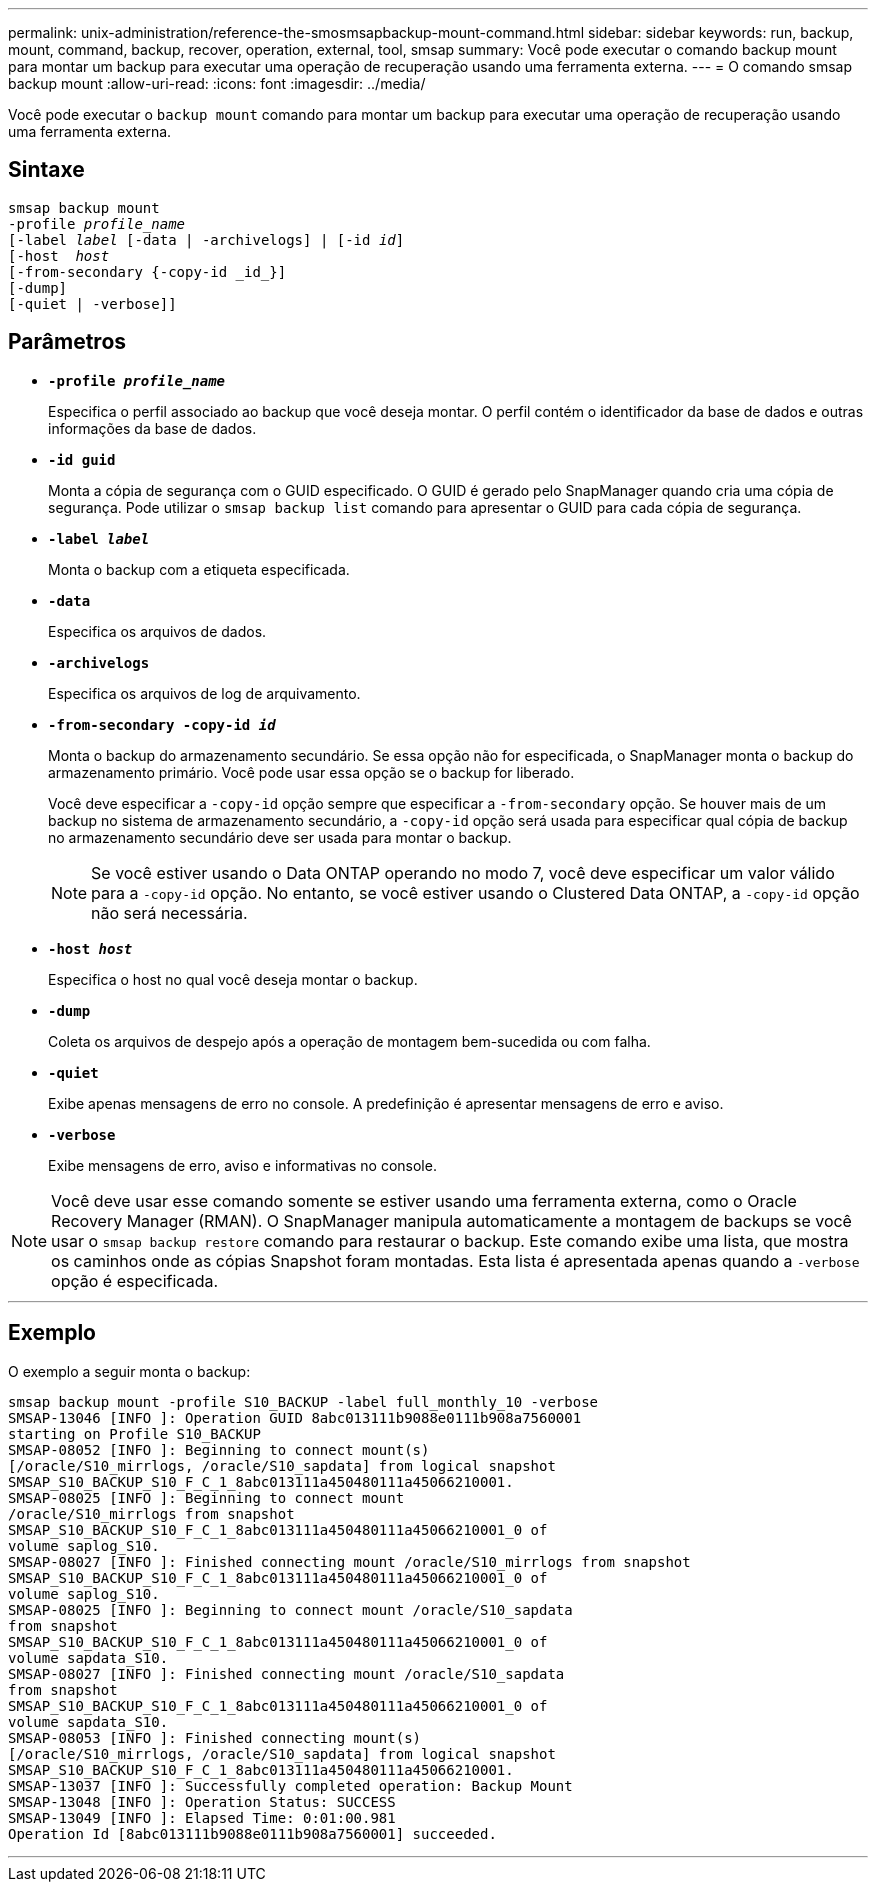 ---
permalink: unix-administration/reference-the-smosmsapbackup-mount-command.html 
sidebar: sidebar 
keywords: run, backup, mount, command, backup, recover, operation, external, tool, smsap 
summary: Você pode executar o comando backup mount para montar um backup para executar uma operação de recuperação usando uma ferramenta externa. 
---
= O comando smsap backup mount
:allow-uri-read: 
:icons: font
:imagesdir: ../media/


[role="lead"]
Você pode executar o `backup mount` comando para montar um backup para executar uma operação de recuperação usando uma ferramenta externa.



== Sintaxe

[listing, subs="+macros"]
----
pass:quotes[smsap backup mount
-profile _profile_name_
[-label _label_ [-data | -archivelogs\] | [-id _id_\]
[-host  _host_]
[-from-secondary {-copy-id _id_}]
[-dump]
[-quiet | -verbose]]
----


== Parâmetros

* `*-profile _profile_name_*`
+
Especifica o perfil associado ao backup que você deseja montar. O perfil contém o identificador da base de dados e outras informações da base de dados.

* `*-id guid*`
+
Monta a cópia de segurança com o GUID especificado. O GUID é gerado pelo SnapManager quando cria uma cópia de segurança. Pode utilizar o `smsap backup list` comando para apresentar o GUID para cada cópia de segurança.

* `*-label _label_*`
+
Monta o backup com a etiqueta especificada.

* `*-data*`
+
Especifica os arquivos de dados.

* `*-archivelogs*`
+
Especifica os arquivos de log de arquivamento.

* `*-from-secondary -copy-id _id_*`
+
Monta o backup do armazenamento secundário. Se essa opção não for especificada, o SnapManager monta o backup do armazenamento primário. Você pode usar essa opção se o backup for liberado.

+
Você deve especificar a `-copy-id` opção sempre que especificar a  `-from-secondary` opção. Se houver mais de um backup no sistema de armazenamento secundário, a `-copy-id` opção será usada para especificar qual cópia de backup no armazenamento secundário deve ser usada para montar o backup.

+

NOTE: Se você estiver usando o Data ONTAP operando no modo 7, você deve especificar um valor válido para a `-copy-id` opção. No entanto, se você estiver usando o Clustered Data ONTAP, a `-copy-id` opção não será necessária.

* `*-host _host_*`
+
Especifica o host no qual você deseja montar o backup.

* `*-dump*`
+
Coleta os arquivos de despejo após a operação de montagem bem-sucedida ou com falha.

* `*-quiet*`
+
Exibe apenas mensagens de erro no console. A predefinição é apresentar mensagens de erro e aviso.

* `*-verbose*`
+
Exibe mensagens de erro, aviso e informativas no console.




NOTE: Você deve usar esse comando somente se estiver usando uma ferramenta externa, como o Oracle Recovery Manager (RMAN). O SnapManager manipula automaticamente a montagem de backups se você usar o `smsap backup restore` comando para restaurar o backup. Este comando exibe uma lista, que mostra os caminhos onde as cópias Snapshot foram montadas. Esta lista é apresentada apenas quando a `-verbose` opção é especificada.

'''


== Exemplo

O exemplo a seguir monta o backup:

[listing]
----
smsap backup mount -profile S10_BACKUP -label full_monthly_10 -verbose
SMSAP-13046 [INFO ]: Operation GUID 8abc013111b9088e0111b908a7560001
starting on Profile S10_BACKUP
SMSAP-08052 [INFO ]: Beginning to connect mount(s)
[/oracle/S10_mirrlogs, /oracle/S10_sapdata] from logical snapshot
SMSAP_S10_BACKUP_S10_F_C_1_8abc013111a450480111a45066210001.
SMSAP-08025 [INFO ]: Beginning to connect mount
/oracle/S10_mirrlogs from snapshot
SMSAP_S10_BACKUP_S10_F_C_1_8abc013111a450480111a45066210001_0 of
volume saplog_S10.
SMSAP-08027 [INFO ]: Finished connecting mount /oracle/S10_mirrlogs from snapshot
SMSAP_S10_BACKUP_S10_F_C_1_8abc013111a450480111a45066210001_0 of
volume saplog_S10.
SMSAP-08025 [INFO ]: Beginning to connect mount /oracle/S10_sapdata
from snapshot
SMSAP_S10_BACKUP_S10_F_C_1_8abc013111a450480111a45066210001_0 of
volume sapdata_S10.
SMSAP-08027 [INFO ]: Finished connecting mount /oracle/S10_sapdata
from snapshot
SMSAP_S10_BACKUP_S10_F_C_1_8abc013111a450480111a45066210001_0 of
volume sapdata_S10.
SMSAP-08053 [INFO ]: Finished connecting mount(s)
[/oracle/S10_mirrlogs, /oracle/S10_sapdata] from logical snapshot
SMSAP_S10_BACKUP_S10_F_C_1_8abc013111a450480111a45066210001.
SMSAP-13037 [INFO ]: Successfully completed operation: Backup Mount
SMSAP-13048 [INFO ]: Operation Status: SUCCESS
SMSAP-13049 [INFO ]: Elapsed Time: 0:01:00.981
Operation Id [8abc013111b9088e0111b908a7560001] succeeded.
----
'''